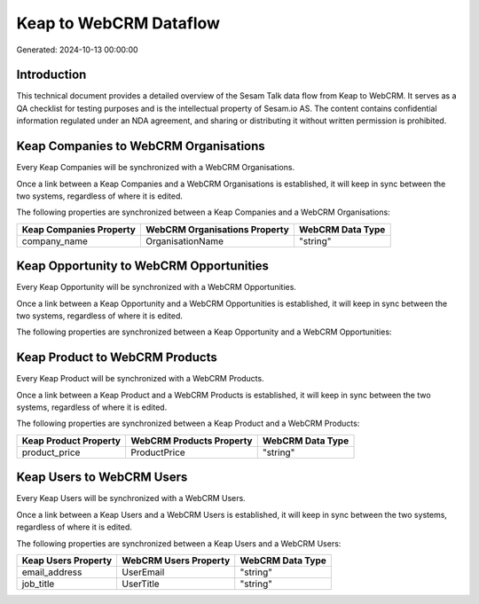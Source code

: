 =======================
Keap to WebCRM Dataflow
=======================

Generated: 2024-10-13 00:00:00

Introduction
------------

This technical document provides a detailed overview of the Sesam Talk data flow from Keap to WebCRM. It serves as a QA checklist for testing purposes and is the intellectual property of Sesam.io AS. The content contains confidential information regulated under an NDA agreement, and sharing or distributing it without written permission is prohibited.

Keap Companies to WebCRM Organisations
--------------------------------------
Every Keap Companies will be synchronized with a WebCRM Organisations.

Once a link between a Keap Companies and a WebCRM Organisations is established, it will keep in sync between the two systems, regardless of where it is edited.

The following properties are synchronized between a Keap Companies and a WebCRM Organisations:

.. list-table::
   :header-rows: 1

   * - Keap Companies Property
     - WebCRM Organisations Property
     - WebCRM Data Type
   * - company_name
     - OrganisationName
     - "string"


Keap Opportunity to WebCRM Opportunities
----------------------------------------
Every Keap Opportunity will be synchronized with a WebCRM Opportunities.

Once a link between a Keap Opportunity and a WebCRM Opportunities is established, it will keep in sync between the two systems, regardless of where it is edited.

The following properties are synchronized between a Keap Opportunity and a WebCRM Opportunities:

.. list-table::
   :header-rows: 1

   * - Keap Opportunity Property
     - WebCRM Opportunities Property
     - WebCRM Data Type


Keap Product to WebCRM Products
-------------------------------
Every Keap Product will be synchronized with a WebCRM Products.

Once a link between a Keap Product and a WebCRM Products is established, it will keep in sync between the two systems, regardless of where it is edited.

The following properties are synchronized between a Keap Product and a WebCRM Products:

.. list-table::
   :header-rows: 1

   * - Keap Product Property
     - WebCRM Products Property
     - WebCRM Data Type
   * - product_price
     - ProductPrice
     - "string"


Keap Users to WebCRM Users
--------------------------
Every Keap Users will be synchronized with a WebCRM Users.

Once a link between a Keap Users and a WebCRM Users is established, it will keep in sync between the two systems, regardless of where it is edited.

The following properties are synchronized between a Keap Users and a WebCRM Users:

.. list-table::
   :header-rows: 1

   * - Keap Users Property
     - WebCRM Users Property
     - WebCRM Data Type
   * - email_address
     - UserEmail
     - "string"
   * - job_title
     - UserTitle
     - "string"

